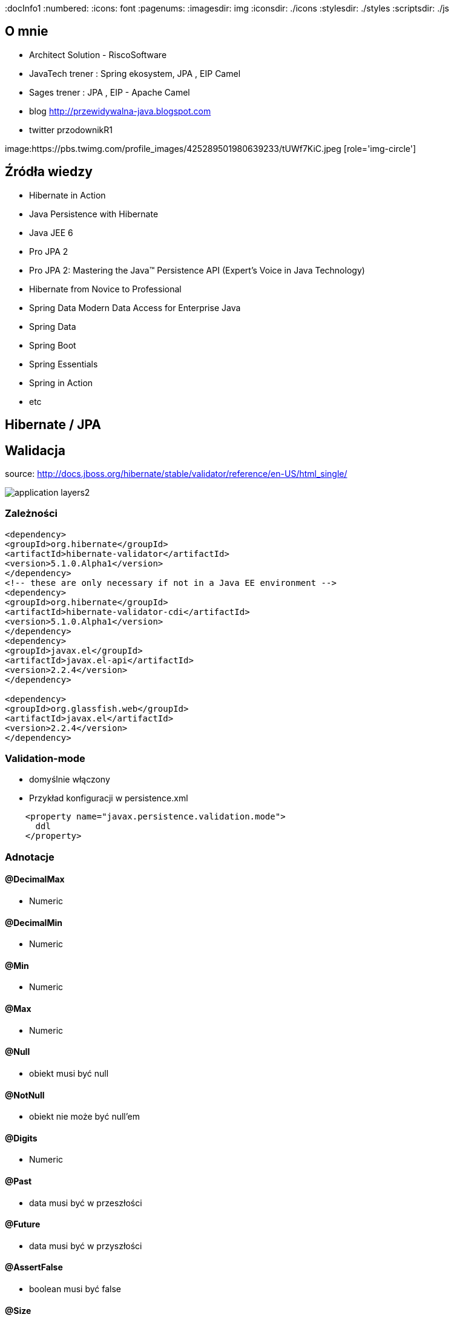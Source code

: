 
:docInfo1
:numbered:
:icons: font
:pagenums:
:imagesdir: img
:iconsdir: ./icons
:stylesdir: ./styles
:scriptsdir: ./js

:image-link: https://pbs.twimg.com/profile_images/425289501980639233/tUWf7KiC.jpeg
ifndef::sourcedir[:sourcedir: ./src/main/java/]
ifndef::resourcedir[:resourcedir: ./src/main/resources/]
ifndef::imgsdir[:imgsdir: ./../img]
:source-highlighter: coderay


== O mnie
* Architect Solution - RiscoSoftware 
* JavaTech trener : Spring ekosystem, JPA , EIP Camel 
* Sages trener : JPA , EIP - Apache Camel 
* blog link:http://przewidywalna-java.blogspot.com[]
* twitter przodownikR1

image:{image-link} [role='img-circle']

== Źródła wiedzy 
 - Hibernate in Action
 - Java Persistence with Hibernate
 - Java JEE 6
 - Pro JPA 2
 - Pro JPA 2: Mastering the Java(TM) Persistence API (Expert's Voice in Java Technology)
 - Hibernate from Novice to Professional 
 - Spring Data Modern Data Access for Enterprise Java
 - Spring Data
 - Spring Boot
 - Spring Essentials
 - Spring in Action
 - etc 

== Hibernate / JPA

== Walidacja

source: http://docs.jboss.org/hibernate/stable/validator/reference/en-US/html_single/

image::application-layers2.png[]


=== Zależności

[source,xml]
----
<dependency>
<groupId>org.hibernate</groupId>
<artifactId>hibernate-validator</artifactId>
<version>5.1.0.Alpha1</version>
</dependency>
<!-- these are only necessary if not in a Java EE environment -->
<dependency>
<groupId>org.hibernate</groupId>
<artifactId>hibernate-validator-cdi</artifactId>
<version>5.1.0.Alpha1</version>
</dependency>
<dependency>
<groupId>javax.el</groupId>
<artifactId>javax.el-api</artifactId>
<version>2.2.4</version>
</dependency>

<dependency>
<groupId>org.glassfish.web</groupId>
<artifactId>javax.el</artifactId>
<version>2.2.4</version>
</dependency>
----




=== Validation-mode

 ** domyślnie włączony

    
** Przykład konfiguracji w persistence.xml

[source,xml]
----
    <property name="javax.persistence.validation.mode">
      ddl
    </property>
----
  

=== Adnotacje

==== @DecimalMax 

** Numeric

==== @DecimalMin  

**   Numeric      

==== @Min    

** Numeric   

==== @Max

**  Numeric    

==== @Null   

** obiekt musi być null



==== @NotNull 

** obiekt nie może być null'em


==== @Digits  

** Numeric

==== @Past  

** data musi być w przeszłości

==== @Future   

** data musi być w przyszłości

==== @AssertFalse  

** boolean musi być false


==== @Size   

** String||Collection||Map||Arrray  długość/rozmiar

==== @AssertTrue   

** boolean musi być true

==== @Pattern  

** tworzymy własny pattern 


=== Własny walidator


** Przykład 

[source,java]
----
@PasswordsEqualConstraint(field = "confirmPassword")
@NoArgsConstructor
public abstract class BaseUser extends EntityCommonVersioning {

    @Transient
    @XmlTransient
    @JsonIgnore
    private String confirmPassword;

    @Transient
    @XmlTransient
    @JsonIgnore
    private String password;
    }
    
    
----

[source,java]
----
@Target({ ElementType.FIELD, ElementType.TYPE })
@Retention(RetentionPolicy.RUNTIME)
@Documented
@Size(min = 6)
@NotEmpty
@Constraint(validatedBy = PasswordsEqualConstraintValidator.class)
public @interface PasswordsEqualConstraint {
    String message() default "Wrong password";

    String field();

    Class<?>[] groups() default {};

    Class<? extends Payload>[] payload() default {};
}
----


[source,java]
----
public class PasswordsEqualConstraintValidator implements ConstraintValidator<PasswordsEqualConstraint, BaseUser> {

    @Override
    public void initialize(PasswordsEqualConstraint constraintAnnotation) {

    }

    @Override
    public boolean isValid(BaseUser user, ConstraintValidatorContext context) {
        if (!user.getPassword().equals(user.getConfirmPassword())) {
            return false;
        }
        return true;
    }

}
----

== Testy 

[source,java]
----
public class Car {

    @NotNull
    private String manufacturer;

    @NotNull
    @Size(min = 2, max = 14)
    private String licensePlate;

    @Min(2)
    private int seatCount;

    public Car(String manufacturer, String licencePlate, int seatCount) {
        this.manufacturer = manufacturer;
        this.licensePlate = licencePlate;
        this.seatCount = seatCount;
    }

    //getters and setters ...
}
----

[source,java]
----
public class CarTest {

    private static Validator validator;

    @BeforeClass
    public static void setUpValidator() {
        ValidatorFactory factory = Validation.buildDefaultValidatorFactory();
        validator = factory.getValidator();
    }

    @Test
    public void manufacturerIsNull() {
        Car car = new Car( null, "DD-AB-123", 4 );

        Set<ConstraintViolation<Car>> constraintViolations =
                validator.validate( car );

        assertEquals( 1, constraintViolations.size() );
        assertEquals( "may not be null", constraintViolations.iterator().next().getMessage() );
    }

    @Test
    public void licensePlateTooShort() {
        Car car = new Car( "Morris", "D", 4 );

        Set<ConstraintViolation<Car>> constraintViolations =
                validator.validate( car );

        assertEquals( 1, constraintViolations.size() );
        assertEquals(
                "size must be between 2 and 14",
                constraintViolations.iterator().next().getMessage()
        );
    }

    @Test
    public void seatCountTooLow() {
        Car car = new Car( "Morris", "DD-AB-123", 1 );

        Set<ConstraintViolation<Car>> constraintViolations =
                validator.validate( car );

        assertEquals( 1, constraintViolations.size() );
        assertEquals(
                "must be greater than or equal to 2",
                constraintViolations.iterator().next().getMessage()
        );
    }

    @Test
    public void carIsValid() {
        Car car = new Car( "Morris", "DD-AB-123", 2 );

        Set<ConstraintViolation<Car>> constraintViolations =
                validator.validate( car );

        assertEquals( 0, constraintViolations.size() );
    }
}
----

